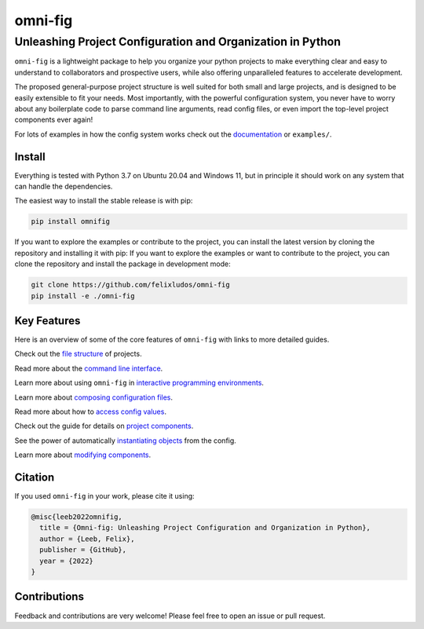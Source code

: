 
.. role:: py(code)
   :language: python

.. raw:: html

    <img align="right" width="150" height="150" src="assets/logo_border.png" alt="omni-fig">


========
omni-fig
========
+++++++++++++++++++++++++++++++++++++++++++++++++++++++++++++
Unleashing Project Configuration and Organization in Python
+++++++++++++++++++++++++++++++++++++++++++++++++++++++++++++

.. image:: https://readthedocs.org/projects/omnifig/badge/?version=latest
    :target: https://omnifig.readthedocs.io/en/latest/?badge=latest
    :alt: Documentation Status


.. image:: https://github.com/felixludos/omni-fig/actions/workflows/tests.yaml/badge.svg
    :target: https://github.com/felixludos/omni-fig/actions/workflows/tests.yaml
    :alt: Unit-Tests

.. setup-marker-do-not-remove

.. role:: py(code)
   :language: python

.. Visit the project page_.
  .. _page: https://www.notion.so/felixleeb/omni-fig-c5223f0ca9e54eb4b8d9749aade4a9d3

.. TODO: lightweight, general purpose configuration system

``omni-fig`` is a lightweight package to help you organize your python projects to make everything clear and easy to understand to collaborators and prospective users, while also offering unparalleled features to accelerate development.

The proposed general-purpose project structure is well suited for both small and large projects, and is designed to be easily extensible to fit your needs. Most importantly, with the powerful configuration system, you never have to worry about any boilerplate code to parse command line arguments, read config files, or even import the top-level project components ever again!


.. The primary way to use this package is to create *projects* containing python source files and yaml (info and config) files (an example of which is discussed below). Each project uses ``component``, ``modifier``, and ``script`` to register artifacts which can then be referenced in the config.

For lots of examples in how the config system works check out the documentation_ or ``examples/``.

.. _documentation: https://omnifig.readthedocs.io/


Install
-------

.. install-marker-do-not-remove

Everything is tested with Python 3.7 on Ubuntu 20.04 and Windows 11, but in principle it should work on any system that can handle the dependencies.

The easiest way to install the stable release is with pip:

.. code-block:: bash

    pip install omnifig

If you want to explore the examples or contribute to the project, you can install the latest version by cloning the repository and installing it with pip:
If you want to explore the examples or want to contribute to the project, you can clone the repository and install the package in development mode:

.. code-block:: bash

    git clone https://github.com/felixludos/omni-fig
    pip install -e ./omni-fig

.. end-install-marker-do-not-remove

Key Features
------------

.. highlights-marker-do-not-remove


Here is an overview of some of the core features of ``omni-fig`` with links to more detailed guides.


.. image:: docs/_static/img/vignettes/Slide1.PNG
    :width: 100%

Check out the `file structure <https://omnifig.readthedocs.io/en/latest/project-structure/projects.html#highlight-file-structure>`_ of projects.

.. image:: docs/_static/img/vignettes/Slide2.PNG
   :width: 100%

Read more about the `command line interface <https://omnifig.readthedocs.io/en/latest/project-structure/cli.html#highlight-cli>`_.

.. image:: docs/_static/img/vignettes/Slide3.PNG
    :width: 100%

Learn more about using ``omni-fig`` in `interactive programming environments <https://omnifig.readthedocs.io/en/latest/project-structure/interactive.html#highlight-interactive>`_.

.. image:: docs/_static/img/vignettes/Slide4.PNG
   :width: 100%

Learn more about `composing configuration files <https://omnifig.readthedocs.io/en/latest/config-system/composition.html#highlight-config-composition>`_.

.. image:: docs/_static/img/vignettes/Slide5.PNG
    :width: 100%

Read more about how to `access config values <https://omnifig.readthedocs.io/en/latest/config-system/access.html#highlight-config-access>`_.

.. image:: docs/_static/img/vignettes/Slide6.PNG
   :width: 100%

Check out the guide for details on `project components <https://omnifig.readthedocs.io/en/latest/project-structure/registration.html#highlight-registration>`_.

.. image:: docs/_static/img/vignettes/Slide7.PNG
    :width: 100%

See the power of automatically `instantiating objects <https://omnifig.readthedocs.io/en/latest/config-system/instantiation.html#highlight-instantiation>`_ from the config.

.. image:: docs/_static/img/vignettes/Slide8.PNG
   :width: 100%

Learn more about `modifying components <https://omnifig.readthedocs.io/en/latest/project-structure/registration.html#highlight-modifiers>`_.


.. end-highlights-marker-do-not-remove

.. Quickstart
  ----------

.. quickstart-marker-do-not-remove

.. end-quickstart-marker-do-not-remove


Citation
--------

.. citation-marker-do-not-remove

If you used ``omni-fig`` in your work, please cite it using:


.. code-block:: tex

   @misc{leeb2022omnifig,
     title = {Omni-fig: Unleashing Project Configuration and Organization in Python},
     author = {Leeb, Felix},
     publisher = {GitHub},
     year = {2022}
   }


.. end-citation-marker-do-not-remove


Contributions
-------------

Feedback and contributions are very welcome! Please feel free to open an issue or pull request.

.. Here's a list of features and extensions in the works:

.. Road to 1.0
	===========

	Major features to be added in the near future:

	- configuration macros for modifying every part of the config behavior
	- customized the print messages or logging when using a config
	- enable multi-processing with registered artifacts
	- server run mode to submit, monitor, and schedule commands
	- full coverage with unit tests
	- clean up global settings and env variables

	Feedback and contributions are always welcome.

.. end-setup-marker-do-not-remove